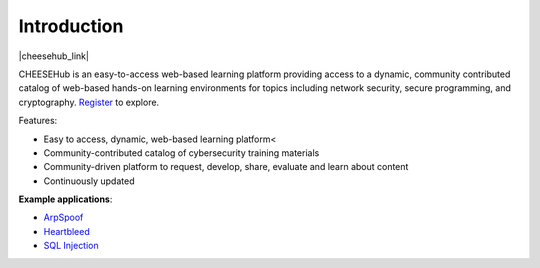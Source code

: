 Introduction
============


|cheesehub_link|

CHEESEHub is an  easy-to-access web-based learning platform providing access 
to a dynamic, community contributed catalog of web-based hands-on learning 
environments for topics including network security, secure programming, 
and cryptography. `Register <a href="https://www.hub.cheesehub.org/login/register>`_ 
to explore.

Features: 

* Easy to access, dynamic, web-based learning platform<
* Community-contributed catalog of cybersecurity training materials
* Community-driven platform to request, develop, share, evaluate and learn about content
* Continuously updated 


.. |cheesehub_link| raw:: html

   <a href="https://www.hub.cheesehub.org" target="_blank">Access CHEESEHub</a>

**Example applications**:

* `ArpSpoof <https://www.hub.cheesehub.org/dashboard/home/?quickstart=arpspoofhacker>`_
* `Heartbleed <https://www.hub.cheesehub.org/dashboard/home/?quickstart=heartbleedhacker>`_
* `SQL Injection <https://www.hub.cheesehub.org/dashboard/home/?quickstart=sqlinjection>`_
